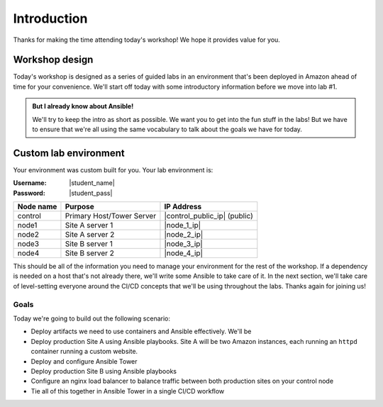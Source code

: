 .. sectionauthor:: Jamie Duncan <jduncan@redhat.com>
.. _docs admin: jduncan@redhat.com

========================
Introduction
========================

Thanks for making the time attending today's workshop! We hope it provides value for you.

Workshop design
----------------

Today's workshop is designed as a series of guided labs in an environment that's been deployed in Amazon ahead of time for your convenience. We'll start off today with some introductory information before we move into lab #1.

.. admonition:: But I already know about Ansible!

  We'll try to keep the intro as short as possible. We want you to get into the fun stuff in the labs! But we have to ensure that we're all using the same vocabulary to talk about the goals we have for today.

Custom lab environment
-----------------------

Your environment was custom built for you. Your lab environment is:

:Username: |student_name|
:Password: |student_pass|

=========== ========================== =============================
Node name   Purpose                    IP Address
=========== ========================== =============================
control     Primary Host/Tower Server  |control_public_ip| (public)
node1       Site A server 1            |node_1_ip|
node2       Site A server 2            |node_2_ip|
node3       Site B server 1            |node_3_ip|
node4       Site B server 2            |node_4_ip|
=========== ========================== =============================

This should be all of the information you need to manage your environment for the rest of the workshop. If a dependency is needed on a host that's not already there, we'll write some Ansible to take care of it. In the next section, we'll take care of level-setting everyone around the CI/CD concepts that we'll be using throughout the labs. Thanks again for joining us!

Goals
'''''''''''''''''

Today we're going to build out the following scenario:

- Deploy artifacts we need to use containers and Ansible effectively. We'll be
- Deploy production Site A using Ansible playbooks. Site A will be two Amazon instances, each running an ``httpd`` container running a custom website.
- Deploy and configure Ansible Tower
- Deploy production Site B using Ansible playbooks
- Configure an nginx load balancer to balance traffic between both production sites on your control node
- Tie all of this together in Ansible Tower in a single CI/CD workflow
